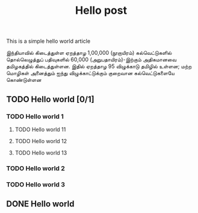 #+title: Hello post

This is a simple hello world article

இந்தியாவில் கிடைத்துள்ள ஏறத்தாழ 1,00,000 (நூறாயிரம்) கல்வெட்டுகளில் தொல்லெழுத்துப்
பதிவுகளில் 60,000 (அறுபதாயிரம்)-இற்கும் அதிகமானவை தமிழகத்தில்
கிடைத்துள்ளன. இதில் ஏறத்தாழ 95 விழுக்காடு தமிழில் உள்ளன; மற்ற மொழிகள் அனைத்தும்
ஐந்து விழுக்காட்டுக்கும் குறைவான கல்வெட்டுகளையே கொண்டுள்ளன

** TODO Hello world [0/1]
*** TODO Hello world 1
**** TODO Hello world 11
**** TODO Hello world 12
**** TODO Hello world 13
*** TODO Hello world 2
*** TODO Hello world 3

** DONE Hello world
